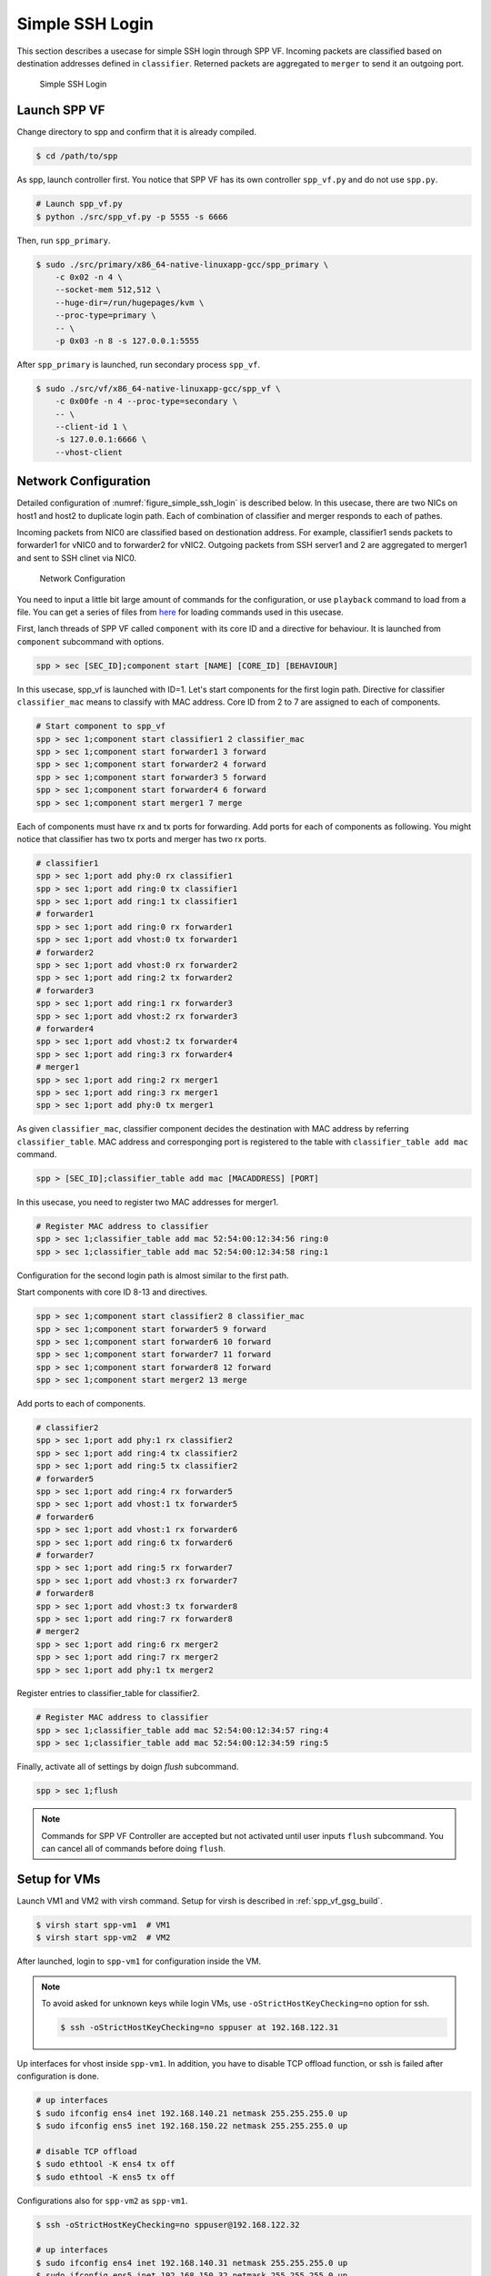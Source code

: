 ..  BSD LICENSE
    Copyright(c) 2010-2014 Intel Corporation. All rights reserved.
    All rights reserved.

    Redistribution and use in source and binary forms, with or without
    modification, are permitted provided that the following conditions
    are met:

    * Redistributions of source code must retain the above copyright
    notice, this list of conditions and the following disclaimer.
    * Redistributions in binary form must reproduce the above copyright
    notice, this list of conditions and the following disclaimer in
    the documentation and/or other materials provided with the
    distribution.
    * Neither the name of Intel Corporation nor the names of its
    contributors may be used to endorse or promote products derived
    from this software without specific prior written permission.

    THIS SOFTWARE IS PROVIDED BY THE COPYRIGHT HOLDERS AND CONTRIBUTORS
    "AS IS" AND ANY EXPRESS OR IMPLIED WARRANTIES, INCLUDING, BUT NOT
    LIMITED TO, THE IMPLIED WARRANTIES OF MERCHANTABILITY AND FITNESS FOR
    A PARTICULAR PURPOSE ARE DISCLAIMED. IN NO EVENT SHALL THE COPYRIGHT
    OWNER OR CONTRIBUTORS BE LIABLE FOR ANY DIRECT, INDIRECT, INCIDENTAL,
    SPECIAL, EXEMPLARY, OR CONSEQUENTIAL DAMAGES (INCLUDING, BUT NOT
    LIMITED TO, PROCUREMENT OF SUBSTITUTE GOODS OR SERVICES; LOSS OF USE,
    DATA, OR PROFITS; OR BUSINESS INTERRUPTION) HOWEVER CAUSED AND ON ANY
    THEORY OF LIABILITY, WHETHER IN CONTRACT, STRICT LIABILITY, OR TORT
    (INCLUDING NEGLIGENCE OR OTHERWISE) ARISING IN ANY WAY OUT OF THE USE
    OF THIS SOFTWARE, EVEN IF ADVISED OF THE POSSIBILITY OF SUCH DAMAGE.

.. _spp_vf_use_cases_usecase1:

Simple SSH Login
================

This section describes a usecase for simple SSH login through SPP VF.
Incoming packets are classified based on destination addresses defined
in ``classifier``.
Reterned packets are aggregated to ``merger`` to send it an outgoing
port.

.. _figure_simple_ssh_login:

.. figure:: ../images/usecase1_overview.*
    :height: 400 em
    :width: 400 em

    Simple SSH Login


Launch SPP VF
~~~~~~~~~~~~~

Change directory to spp and confirm that it is already compiled.

.. code-block:: console

    $ cd /path/to/spp

As spp, launch controller first. You notice that SPP VF has its own
controller ``spp_vf.py`` and do not use ``spp.py``.

.. code-block:: console

    # Launch spp_vf.py
    $ python ./src/spp_vf.py -p 5555 -s 6666

Then, run ``spp_primary``.

.. code-block:: console

    $ sudo ./src/primary/x86_64-native-linuxapp-gcc/spp_primary \
        -c 0x02 -n 4 \
        --socket-mem 512,512 \
        --huge-dir=/run/hugepages/kvm \
        --proc-type=primary \
        -- \
        -p 0x03 -n 8 -s 127.0.0.1:5555

After ``spp_primary`` is launched, run secondary process ``spp_vf``.

.. code-block:: console

    $ sudo ./src/vf/x86_64-native-linuxapp-gcc/spp_vf \
        -c 0x00fe -n 4 --proc-type=secondary \
        -- \
        --client-id 1 \
        -s 127.0.0.1:6666 \
        --vhost-client


Network Configuration
~~~~~~~~~~~~~~~~~~~~~

Detailed configuration of :numref:`figure_simple_ssh_login` is
described below.
In this usecase, there are two NICs on host1 and host2 to duplicate
login path. Each of combination of classifier and merger responds
to each of pathes.

Incoming packets from NIC0 are classified based on destionation address.
For example, classifier1 sends packets to forwarder1 for vNIC0 and
to forwarder2 for vNIC2.
Outgoing packets from SSH server1 and 2 are aggregated to merger1 and
sent to SSH clinet via NIC0.

.. _figure_network_config:

.. figure:: ../images/usecase1_nwconfig.*
    :height: 720 em
    :width: 720 em

    Network Configuration

You need to input a little bit large amount of commands for the
configuration, or use ``playback`` command to load from a file.
You can get a series of files from
`here <http://dpdk.org/browse/apps/spp/tree/docs/spp_vf>`_
for loading commands used in this usecase.

First, lanch threads of SPP VF called ``component`` with its core ID
and a directive for behaviour.
It is launched from ``component`` subcommand with options.

.. code-block:: console

    spp > sec [SEC_ID];component start [NAME] [CORE_ID] [BEHAVIOUR]

In this usecase, spp_vf is launched with ID=1. Let's start components
for the first login path.
Directive for classifier ``classifier_mac`` means to classify with MAC
address.
Core ID from 2 to 7 are assigned to each of components.

.. code-block:: console

    # Start component to spp_vf
    spp > sec 1;component start classifier1 2 classifier_mac
    spp > sec 1;component start forwarder1 3 forward
    spp > sec 1;component start forwarder2 4 forward
    spp > sec 1;component start forwarder3 5 forward
    spp > sec 1;component start forwarder4 6 forward
    spp > sec 1;component start merger1 7 merge

Each of components must have rx and tx ports for forwarding.
Add ports for each of components as following.
You might notice that classifier has two tx ports and
merger has two rx ports.

.. code-block:: console

    # classifier1
    spp > sec 1;port add phy:0 rx classifier1
    spp > sec 1;port add ring:0 tx classifier1
    spp > sec 1;port add ring:1 tx classifier1
    # forwarder1
    spp > sec 1;port add ring:0 rx forwarder1
    spp > sec 1;port add vhost:0 tx forwarder1
    # forwarder2
    spp > sec 1;port add vhost:0 rx forwarder2
    spp > sec 1;port add ring:2 tx forwarder2
    # forwarder3
    spp > sec 1;port add ring:1 rx forwarder3
    spp > sec 1;port add vhost:2 rx forwarder3
    # forwarder4
    spp > sec 1;port add vhost:2 tx forwarder4
    spp > sec 1;port add ring:3 rx forwarder4
    # merger1
    spp > sec 1;port add ring:2 rx merger1
    spp > sec 1;port add ring:3 rx merger1
    spp > sec 1;port add phy:0 tx merger1

As given ``classifier_mac``, classifier component decides
the destination with MAC address by referring ``classifier_table``.
MAC address and corresponging port is registered to the table with
``classifier_table add mac`` command.

.. code-block:: console

    spp > [SEC_ID];classifier_table add mac [MACADDRESS] [PORT]

In this usecase, you need to register two MAC addresses for merger1.

.. code-block:: console

    # Register MAC address to classifier
    spp > sec 1;classifier_table add mac 52:54:00:12:34:56 ring:0
    spp > sec 1;classifier_table add mac 52:54:00:12:34:58 ring:1


Configuration for the second login path is almost similar to the first
path.

Start components with core ID 8-13 and directives.

.. code-block:: console

    spp > sec 1;component start classifier2 8 classifier_mac
    spp > sec 1;component start forwarder5 9 forward
    spp > sec 1;component start forwarder6 10 forward
    spp > sec 1;component start forwarder7 11 forward
    spp > sec 1;component start forwarder8 12 forward
    spp > sec 1;component start merger2 13 merge

Add ports to each of components.

.. code-block:: console

    # classifier2
    spp > sec 1;port add phy:1 rx classifier2
    spp > sec 1;port add ring:4 tx classifier2
    spp > sec 1;port add ring:5 tx classifier2
    # forwarder5
    spp > sec 1;port add ring:4 rx forwarder5
    spp > sec 1;port add vhost:1 tx forwarder5
    # forwarder6
    spp > sec 1;port add vhost:1 rx forwarder6
    spp > sec 1;port add ring:6 tx forwarder6
    # forwarder7
    spp > sec 1;port add ring:5 rx forwarder7
    spp > sec 1;port add vhost:3 rx forwarder7
    # forwarder8
    spp > sec 1;port add vhost:3 tx forwarder8
    spp > sec 1;port add ring:7 rx forwarder8
    # merger2
    spp > sec 1;port add ring:6 rx merger2
    spp > sec 1;port add ring:7 rx merger2
    spp > sec 1;port add phy:1 tx merger2

Register entries to classifier_table for classifier2.

.. code-block:: console

    # Register MAC address to classifier
    spp > sec 1;classifier_table add mac 52:54:00:12:34:57 ring:4
    spp > sec 1;classifier_table add mac 52:54:00:12:34:59 ring:5

Finally, activate all of settings by doign `flush` subcommand.

.. code-block:: console

    spp > sec 1;flush

.. note::

    Commands for SPP VF Controller are accepted but not activated until
    user inputs ``flush`` subcommand.
    You can cancel all of commands before doing ``flush``.


Setup for VMs
~~~~~~~~~~~~~

Launch VM1 and VM2 with virsh command.
Setup for virsh is described in :ref:`spp_vf_gsg_build`.

.. code-block:: console

    $ virsh start spp-vm1  # VM1
    $ virsh start spp-vm2  # VM2

After launched, login to ``spp-vm1`` for configuration inside the VM.

.. note::

    To avoid asked for unknown keys while login VMs,
    use ``-oStrictHostKeyChecking=no`` option for ssh.

    .. code-block:: console

        $ ssh -oStrictHostKeyChecking=no sppuser at 192.168.122.31

Up interfaces for vhost inside ``spp-vm1``.
In addition, you have to disable TCP offload function, or ssh is failed
after configuration is done.

.. code-block:: console

    # up interfaces
    $ sudo ifconfig ens4 inet 192.168.140.21 netmask 255.255.255.0 up
    $ sudo ifconfig ens5 inet 192.168.150.22 netmask 255.255.255.0 up

    # disable TCP offload
    $ sudo ethtool -K ens4 tx off
    $ sudo ethtool -K ens5 tx off

Configurations also for ``spp-vm2`` as ``spp-vm1``.

.. code-block:: console

    $ ssh -oStrictHostKeyChecking=no sppuser@192.168.122.32

    # up interfaces
    $ sudo ifconfig ens4 inet 192.168.140.31 netmask 255.255.255.0 up
    $ sudo ifconfig ens5 inet 192.168.150.32 netmask 255.255.255.0 up

    # disable TCP offload
    $ sudo ethtool -K ens4 tx off
    $ sudo ethtool -K ens5 tx off


Login to VMs
~~~~~~~~~~~~

Now, you can login to VMs from the remote host1.

.. code-block:: console

    # spp-vm1 via NIC0
    $ ssh sppuser@192.168.140.21

    # spp-vm1 via NIC1
    $ ssh sppuser@192.168.150.22

    # spp-vm2 via NIC0
    $ ssh sppuser@192.168.140.31

    # spp-vm2 via NIC1
    $ ssh sppuser@192.168.150.32

Shutdown SPP VF Components
~~~~~~~~~~~~~~~~~~~~~~~~~~

Basically, you can shutdown all of SPP processes with ``bye all``
command.
This section describes graceful shutting down for SPP VF components.

First, delete entries of ``classifier_table`` and ports of components
for the first SSH login path.

.. code-block:: console

    # Delete MAC address from Classifier
    spp > sec 1;classifier_table del mac 51:54:00:12:34:56 ring:0
    spp > sec 1;classifier_table del mac 51:54:00:12:34:58 ring:1

.. code-block:: console

    # classifier1
    spp > sec 1;port del phy:0 rx classifier1
    spp > sec 1;port del ring:0 tx classifier1
    spp > sec 1;port del ring:1 tx classifier1
    # forwarder1
    spp > sec 1;port del ring:0 rx forward1
    spp > sec 1;port del vhost:0 tx forward1
    # forwarder2
    spp > sec 1;port del vhost:0 rx forward2
    spp > sec 1;port del ring:2 tx forward2
    # forwarder3
    spp > sec 1;port del ring:1 rx forward3
    spp > sec 1;port del vhost:2 rx forward3
    # forwarder4
    spp > sec 1;port del vhost:2 tx forward4
    spp > sec 1;port del ring:3 rx forward4
    # merger1
    spp > sec 1;port del ring:2 rx merge1
    spp > sec 1;port del ring:3 rx merge1
    spp > sec 1;port del phy:0 tx merge1

Then, stop components.

.. code-block:: console

    # Stop component to spp_vf
    spp > sec 1;component stop classifier1
    spp > sec 1;component stop forward1
    spp > sec 1;component stop forward2
    spp > sec 1;component stop forward3
    spp > sec 1;component stop forward4
    spp > sec 1;component stop merge1

Second, do termination for the second path.
Delete entries from ``classifier_table`` and ports from each of
components.

.. code-block:: console

    # Delete MAC address from Classifier
    spp > sec 1;classifier_table del mac 51:54:00:12:34:57 ring:4
    spp > sec 1;classifier_table del mac 51:54:00:12:34:59 ring:5

.. code-block:: console

    # classifier2
    spp > sec 1;port del phy:1 rx classifier2
    spp > sec 1;port del ring:4 tx classifier2
    spp > sec 1;port del ring:5 tx classifier2
    # forwarder5
    spp > sec 1;port del ring:4 rx forwarder5
    spp > sec 1;port del vhost:1 tx forwarder5
    # forwarder6
    spp > sec 1;port del vhost:1 rx forwarder6
    spp > sec 1;port del ring:6 tx forwarder6
    # forwarder7
    spp > sec 1;port del ring:5 rx forwarder7
    spp > sec 1;port del vhost:3 rx forwarder7
    # forwarder8
    spp > sec 1;port del vhost:3 tx forwarder8
    spp > sec 1;port del ring:7 rx forwarder8
    # merger2
    spp > sec 1;port del ring:6 rx merger2
    spp > sec 1;port del ring:7 rx merger2
    spp > sec 1;port del phy:1 tx merger2

Then, stop components.

.. code-block:: console

    # Stop component to spp_vf
    spp > sec 1;component stop classifier2 8 classifier_mac
    spp > sec 1;component stop forward5 9 forward
    spp > sec 1;component stop forward6 10 forward
    spp > sec 1;component stop forward7 11 forward
    spp > sec 1;component stop forward8 12 forward
    spp > sec 1;component stop merge2 13 merge

Finally, run ``flush`` subcommand.

.. code-block:: console

    spp > sec 1;flush
